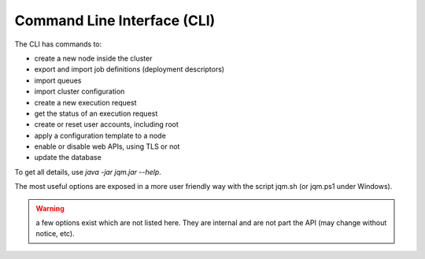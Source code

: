 Command Line Interface (CLI)
#################################

.. highlight:: bash

The CLI has commands to:

* create a new node inside the cluster
* export and import job definitions (deployment descriptors)
* import queues
* import cluster configuration
* create a new execution request
* get the status of an execution request
* create or reset user accounts, including root
* apply a configuration template to a node
* enable or disable web APIs, using TLS or not
* update the database

To get all details, use `java -jar jqm.jar --help`.

The most useful options are exposed in a more user friendly way with the
script jqm.sh (or jqm.ps1 under Windows).

.. warning:: a few options exist which are not listed here. They are internal and are not part the API (may change without notice, etc).
